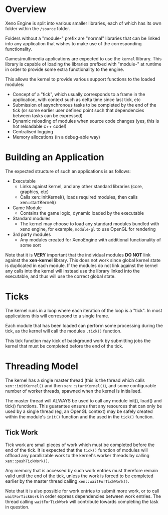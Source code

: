 * Overview

	Xeno Engine is split into various smaller libraries, each of which has its own folder within the =/source= folder.

	Folders without a "module-" prefix are "normal" libraries that can be linked into any application that wishes to make use of the corresponding functionality.

	Games/multimedia applications are expected to use the =kernel= llibrary. This library is capable of loading the libraries prefixed with "module-" at runtime in order to provide some extra functionality to the engine.

	This allows the kernel to provide various support functions to the loaded modules:
	- Concept of a "tick", which usually corresponds to a frame in the application, with context such as delta time since last tick, etc
	- Submission of asynchronous tasks to be completed by the end of the tick (or some earlier user defined point such that dependencies between tasks can be expressed)
	- Dynamic reloading of modules when source code changes (yes, this is hot reloadable c++ code!)
	- Centralised logging
	- Memory allocations (in a debug-able way)

* Building an Application

	The expected structure of such an applications is as follows:
	- Executable
		- Links against kernel, and any other standard libraries (core, graphics, etc)
		- Calls xen::initKernel(), loads required modules, then calls xen::startKernel()
	- Game Module
		- Contains the game logic, dynamic loaded by the executable
	- Standard modules
		- The kernel may choose to load any standard modules bundled with xeno engine, for example, =module-gl= to use OpenGL for rendering
	- 3rd party modules
		- Any modules created for XenoEngine with additional functionality of some sort

	Note that it is *VERY* important that the individual modules *DO NOT* link against the *xen-kernel* library. This does not work since global kernel state is duplicated in each module. If the modules do not link against the kernel any calls into the kernel will instead use the library linked into the executable, and thus will use the correct global state.

* Ticks

	The kernel runs in a loop where each iteration of the loop is a "tick". In most applications this will correspond to a single frame.

	Each module that has been loaded can perform some processing during the tick, as the kernel will call the modules =.tick()= function.

	This tick function may kick of background work by submitting jobs the kernel that must be completed before the end of the tick.

* Threading Model

	The kernel has a single master thread (this is the thread which calls =xen::initKernel()= and then =xen::startKernel()=), and some configurable number of worker threads, spawned when the kernel is initialised.

	The master thread will ALWAYS be used to call any module init(), load() and tick() functions. This guarantee ensures that any resources that can only be used by a single thread (eg, an OpenGL context) may be safely created within the module's =init()= function and the used in the =tick()= function.

** Tick Work

	 Tick work are small pieces of work which must be completed before the end of the tick. It is expected that the =tick()= function of modules will offload any parallizable work to the kernel's worker threads by calling =xen::pushTickWork()=.

	 Any memory that is accessed by such work entries must therefore remain valid until the end of the tick, unless the work is forced to be completed earlier by the master thread calling ~xen::waitForTickWork()~.

	 Note that it is also possible for work entries to submit more work, or to call ~waitForTickWork~ in order express dependencies between work entries. The thread calling ~waitForTickWork~ will contribute towards completing the task in question.
